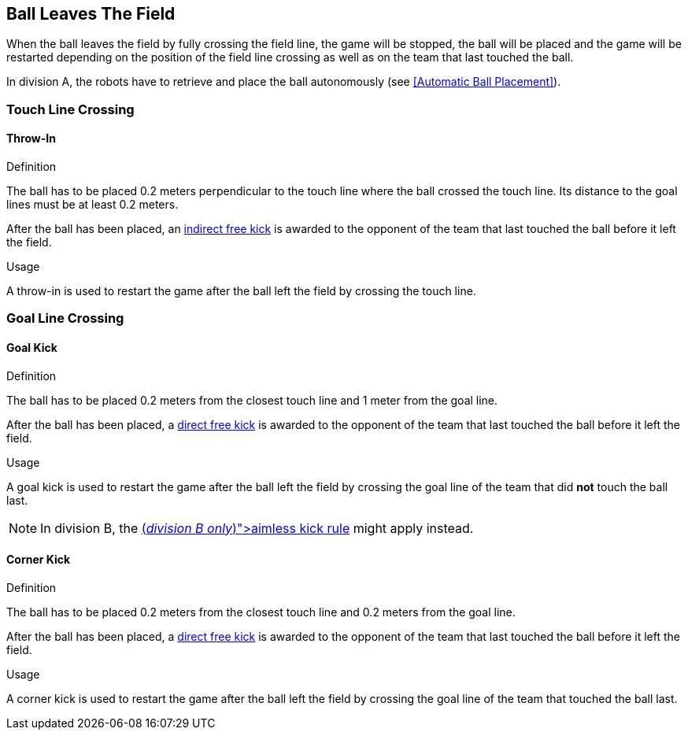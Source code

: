 == Ball Leaves The Field
When the ball leaves the field by fully crossing the field line, the game will be stopped, the ball will be placed and the game will be restarted depending on the position of the field line crossing as well as on the team that last touched the ball.

In division A, the robots have to retrieve and place the ball autonomously (see <<Automatic Ball Placement>>).

=== Touch Line Crossing
==== Throw-In
.Definition
The ball has to be placed 0.2 meters perpendicular to the touch line where the ball crossed the touch line. Its distance to the goal lines must be at least 0.2 meters.

After the ball has been placed, an <<Indirect Free Kick, indirect free kick>> is awarded to the opponent of the team that last touched the ball before it left the field.

.Usage
A throw-in is used to restart the game after the ball left the field by crossing the touch line.

=== Goal Line Crossing
==== Goal Kick
.Definition
The ball has to be placed 0.2 meters from the closest touch line and 1 meter from the goal line.

After the ball has been placed, a <<Direct Free Kick, direct free kick>> is awarded to the opponent of the team that last touched the ball before it left the field.

.Usage
A goal kick is used to restart the game after the ball left the field by crossing the goal line of the team that did *not* touch the ball last.

NOTE: In division B, the <<Aimless Kick [small]#(_division B only_)#, aimless kick rule>> might apply instead.

==== Corner Kick
.Definition
The ball has to be placed 0.2 meters from the closest touch line and 0.2 meters from the goal line.

After the ball has been placed, a <<Direct Free Kick, direct free kick>> is awarded to the opponent of the team that last touched the ball before it left the field.

.Usage
A corner kick is used to restart the game after the ball left the field by crossing the goal line of the team that touched the ball last.
